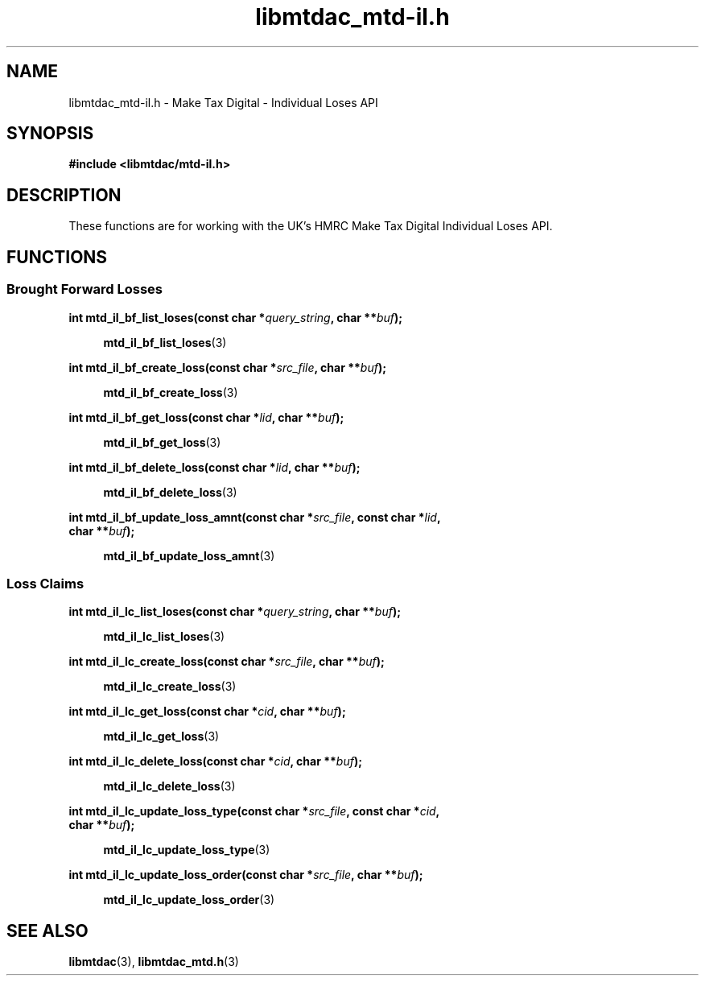 .TH libmtdac_mtd-il.h 3 "June 1, 2020" "libmtdac 0.9.0" "libmtdac_mtd-il.h"

.SH NAME
libmtdac_mtd-il.h \- Make Tax Digital \- Individual Loses API

.SH SYNOPSIS
.B #include <libmtdac/mtd-il.h>

.SH DESCRIPTION
These functions are for working with the UK's HMRC Make Tax Digital
Individual Loses API.

.SH FUNCTIONS

.SS Brought Forward Losses

.nf
.BI "int mtd_il_bf_list_loses(const char *" query_string ", char **" buf ");"

.RS +4
.BR mtd_il_bf_list_loses (3)
.RE

.BI "int mtd_il_bf_create_loss(const char *" src_file ", char **" buf ");"

.RS +4
.BR mtd_il_bf_create_loss (3)
.RE

.BI "int mtd_il_bf_get_loss(const char *" lid ", char **" buf ");"

.RS +4
.BR mtd_il_bf_get_loss (3)
.RE

.BI "int mtd_il_bf_delete_loss(const char *" lid ", char **" buf ");

.RS +4
.BR mtd_il_bf_delete_loss (3)
.RE

.BI "int mtd_il_bf_update_loss_amnt(const char *" src_file ", const char *" lid ",
.BI "                               char **" buf ");"

.RS +4
.BR mtd_il_bf_update_loss_amnt (3)
.RE
.ni

.SS Loss Claims

.nf
.BI "int mtd_il_lc_list_loses(const char *" query_string ", char **" buf ");"

.RS +4
.BR mtd_il_lc_list_loses (3)
.RE

.BI "int mtd_il_lc_create_loss(const char *" src_file ", char **" buf ");"

.RS +4
.BR mtd_il_lc_create_loss (3)
.RE

.BI "int mtd_il_lc_get_loss(const char *" cid ", char **" buf ");"

.RS +4
.BR mtd_il_lc_get_loss (3)
.RE

.BI "int mtd_il_lc_delete_loss(const char *" cid ", char **" buf ");"

.RS +4
.BR mtd_il_lc_delete_loss (3)
.RE

.BI "int mtd_il_lc_update_loss_type(const char *" src_file ", const char *" cid ",
.BI "                               char **" buf ");"

.RS +4
.BR mtd_il_lc_update_loss_type (3)
.RE

.BI "int mtd_il_lc_update_loss_order(const char *" src_file ", char **" buf ");"

.RS +4
.BR mtd_il_lc_update_loss_order (3)
.RE
.ni

.SH SEE ALSO

.BR libmtdac (3),
.BR libmtdac_mtd.h (3)
